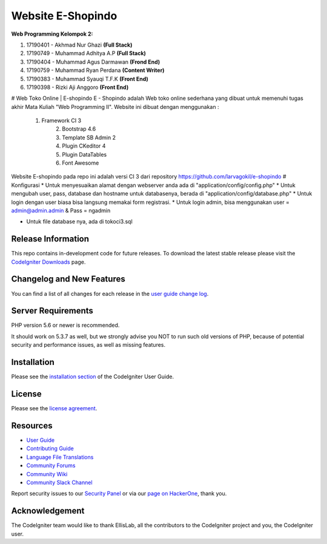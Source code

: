 ###################
Website E-Shopindo
###################

**Web Programming
Kelompok 2:**

1. 17190401 - Akhmad Nur Ghazi         **(Full Stack)**
2. 17190749 - Muhammad Adhitya A.P     **(Full Stack)**
3. 17190404 - Muhammad Agus Darmawan **(Frond End)**
4. 17190759 - Muhammad Ryan Perdana  **(Content Writer)**
5. 17190383 - Muhammad Syauqi T.F.K  **(Front End)**
6. 17190398 - Rizki Aji Anggoro      **(Front End)**

# Web Toko Online | E-shopindo
E - Shopindo adalah Web toko online sederhana yang dibuat untuk memenuhi tugas akhir Mata Kuliah "Web Programming II". 
Website ini dibuat dengan menggunakan :
  1. Framework CI 3
	2. Bootstrap 4.6
	3. Template SB Admin 2
	4. Plugin CKeditor 4
	5. Plugin DataTables
 	6. Font Awesome
	
Website E-shopindo pada repo ini adalah versi CI 3 dari repository https://github.com/larvagokil/e-shopindo
# Konfigurasi
* Untuk menyesuaikan alamat dengan webserver anda ada di "application/config/config.php"
* Untuk mengubah user, pass, database dan hostname untuk databasenya, berada di "application/config/database.php"
* Untuk login dengan user biasa bisa langsung memakai form registrasi.
* Untuk login admin, bisa menggunakan user = admin@admin.admin & Pass = ngadmin

* Untuk file database nya, ada di tokoci3.sql

 
	
*******************
Release Information
*******************

This repo contains in-development code for future releases. To download the
latest stable release please visit the `CodeIgniter Downloads
<https://codeigniter.com/download>`_ page.

**************************
Changelog and New Features
**************************

You can find a list of all changes for each release in the `user
guide change log <https://github.com/bcit-ci/CodeIgniter/blob/develop/user_guide_src/source/changelog.rst>`_.

*******************
Server Requirements
*******************

PHP version 5.6 or newer is recommended.

It should work on 5.3.7 as well, but we strongly advise you NOT to run
such old versions of PHP, because of potential security and performance
issues, as well as missing features.

************
Installation
************

Please see the `installation section <https://codeigniter.com/userguide3/installation/index.html>`_
of the CodeIgniter User Guide.

*******
License
*******

Please see the `license
agreement <https://github.com/bcit-ci/CodeIgniter/blob/develop/user_guide_src/source/license.rst>`_.

*********
Resources
*********

-  `User Guide <https://codeigniter.com/docs>`_
-  `Contributing Guide <https://github.com/bcit-ci/CodeIgniter/blob/develop/contributing.md>`_
-  `Language File Translations <https://github.com/bcit-ci/codeigniter3-translations>`_
-  `Community Forums <http://forum.codeigniter.com/>`_
-  `Community Wiki <https://github.com/bcit-ci/CodeIgniter/wiki>`_
-  `Community Slack Channel <https://codeigniterchat.slack.com>`_

Report security issues to our `Security Panel <mailto:security@codeigniter.com>`_
or via our `page on HackerOne <https://hackerone.com/codeigniter>`_, thank you.

***************
Acknowledgement
***************

The CodeIgniter team would like to thank EllisLab, all the
contributors to the CodeIgniter project and you, the CodeIgniter user.
